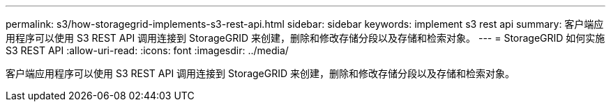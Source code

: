 ---
permalink: s3/how-storagegrid-implements-s3-rest-api.html 
sidebar: sidebar 
keywords: implement s3 rest api 
summary: 客户端应用程序可以使用 S3 REST API 调用连接到 StorageGRID 来创建，删除和修改存储分段以及存储和检索对象。 
---
= StorageGRID 如何实施 S3 REST API
:allow-uri-read: 
:icons: font
:imagesdir: ../media/


[role="lead"]
客户端应用程序可以使用 S3 REST API 调用连接到 StorageGRID 来创建，删除和修改存储分段以及存储和检索对象。
